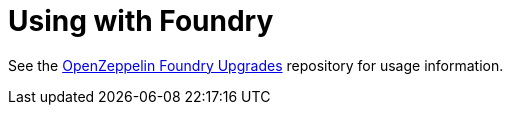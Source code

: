 = Using with Foundry

See the https://github.com/OpenZeppelin/openzeppelin-foundry-upgrades[OpenZeppelin Foundry Upgrades] repository for usage information.
